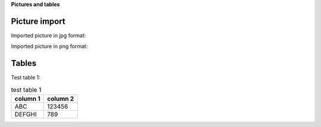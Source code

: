 .. Copyright 2020-2022 Robert Bosch GmbH

.. Licensed under the Apache License, Version 2.0 (the "License");
   you may not use this file except in compliance with the License.
   You may obtain a copy of the License at

.. http://www.apache.org/licenses/LICENSE-2.0

.. Unless required by applicable law or agreed to in writing, software
   distributed under the License is distributed on an "AS IS" BASIS,
   WITHOUT WARRANTIES OR CONDITIONS OF ANY KIND, either express or implied.
   See the License for the specific language governing permissions and
   limitations under the License.

**Pictures and tables**

Picture import
==============

Imported picture in jpg format:

.. image:: ./pictures/DocTest.jpg

Imported picture in png format:

.. image:: ./pictures/DocTest.png


Tables
======

Test table 1:

.. table:: test table 1
   :widths: auto

   ==================  =========================
   column 1            column 2
   ==================  =========================
   ABC                 123456
   DEFGHI              789
   ==================  =========================

